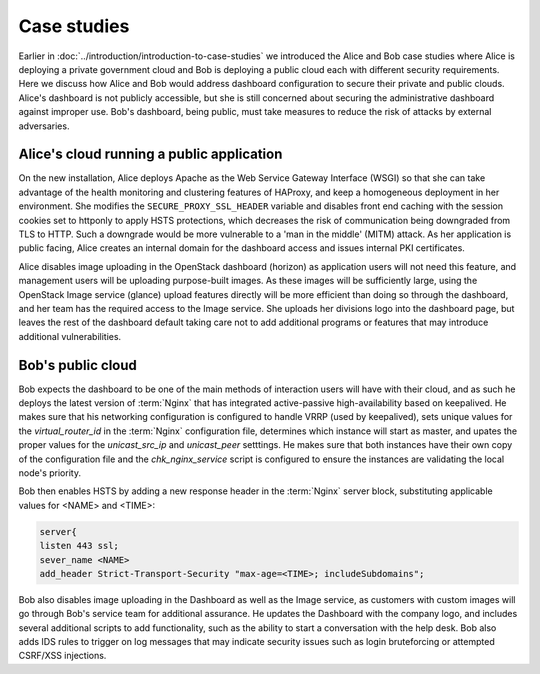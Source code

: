 ============
Case studies
============

Earlier in :doc:`../introduction/introduction-to-case-studies` we
introduced the Alice and Bob case studies where Alice is deploying a
private government cloud and Bob is deploying a public cloud each
with different security requirements. Here we discuss how Alice and
Bob would address dashboard configuration to secure their private and
public clouds. Alice's dashboard is not publicly accessible, but she
is still concerned about securing the administrative dashboard
against improper use. Bob's dashboard, being public, must take
measures to reduce the risk of attacks by external adversaries.

Alice's cloud running a public application
~~~~~~~~~~~~~~~~~~~~~~~~~~~~~~~~~~~~~~~~~~

On the new installation, Alice deploys Apache as the Web
Service Gateway Interface (WSGI) so that she can take advantage of
the health monitoring and clustering features of HAProxy, and keep
a homogeneous deployment in her environment. She modifies the
``SECURE_PROXY_SSL_HEADER`` variable and disables
front end caching with the session cookies set to httponly to
apply HSTS protections, which decreases the risk of communication
being downgraded from TLS to HTTP. Such a downgrade would be more
vulnerable to a 'man in the middle' (MITM) attack. As her
application is public facing, Alice creates an internal domain for
the dashboard access and issues internal PKI certificates.

Alice disables image uploading in the OpenStack dashboard
(horizon) as application users will not need this feature, and
management users will be uploading purpose-built images. As these
images will be sufficiently large, using the OpenStack Image
service (glance) upload features directly will be more efficient
than doing so through the dashboard, and her team has the required
access to the Image service. She uploads her divisions logo into
the dashboard page, but leaves the rest of the dashboard default
taking care not to add additional programs or features that may
introduce additional vulnerabilities.

Bob's public cloud
~~~~~~~~~~~~~~~~~~

Bob expects the dashboard to be one of the main methods of interaction
users will have with their cloud, and as such he deploys the latest
version of :term:`Nginx` that has integrated active-passive high-availability
based on keepalived. He makes sure that his networking configuration is
configured to handle VRRP (used by keepalived), sets unique values
for the `virtual_router_id` in the :term:`Nginx` configuration file, determines
which instance will start as master, and upates the proper values for
the `unicast_src_ip` and `unicast_peer` setttings. He makes sure that
both instances have their own copy of the configuration file and the
`chk_nginx_service` script is configured to ensure the instances are
validating the local node's priority.

Bob then enables HSTS by adding a new response header in the :term:`Nginx`
server block, substituting applicable values for <NAME> and <TIME>:

.. code:: console

   server{
   listen 443 ssl;
   sever_name <NAME>
   add_header Strict-Transport-Security "max-age=<TIME>; includeSubdomains";

Bob also disables image uploading in the Dashboard as well as the Image
service, as customers with custom images will go through Bob's service
team for additional assurance. He updates the Dashboard with the
company logo, and includes several additional scripts to add
functionality, such as the ability to start a conversation with the help
desk. Bob also adds IDS rules to trigger on log messages that may
indicate security issues such as login bruteforcing or attempted
CSRF/XSS injections.
